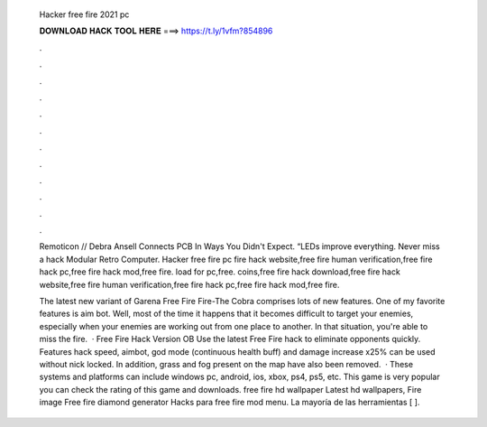   Hacker free fire 2021 pc
  
  
  
  𝐃𝐎𝐖𝐍𝐋𝐎𝐀𝐃 𝐇𝐀𝐂𝐊 𝐓𝐎𝐎𝐋 𝐇𝐄𝐑𝐄 ===> https://t.ly/1vfm?854896
  
  
  
  .
  
  
  
  .
  
  
  
  .
  
  
  
  .
  
  
  
  .
  
  
  
  .
  
  
  
  .
  
  
  
  .
  
  
  
  .
  
  
  
  .
  
  
  
  .
  
  
  
  .
  
  Remoticon // Debra Ansell Connects PCB In Ways You Didn't Expect. “LEDs improve everything. Never miss a hack Modular Retro Computer. Hacker free fire pc fire hack website,free fire human verification,free fire hack pc,free fire hack mod,free fire. load for pc,free. coins,free fire hack download,free fire hack website,free fire human verification,free fire hack pc,free fire hack mod,free fire.
  
  The latest new variant of Garena Free Fire Fire-The Cobra comprises lots of new features. One of my favorite features is aim bot. Well, most of the time it happens that it becomes difficult to target your enemies, especially when your enemies are working out from one place to another. In that situation, you're able to miss the fire.  · Free Fire Hack Version OB Use the latest Free Fire hack to eliminate opponents quickly. Features hack speed, aimbot, god mode (continuous health buff) and damage increase x25% can be used without nick locked. In addition, grass and fog present on the map have also been removed.  · These systems and platforms can include windows pc, android, ios, xbox, ps4, ps5, etc. This game is very popular you can check the rating of this game and downloads. free fire hd wallpaper Latest hd wallpapers, Fire image Free fire diamond generator Hacks para free fire mod menu. La mayoría de las herramientas [ ].
